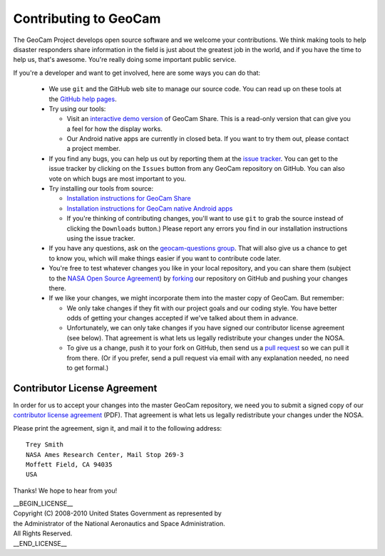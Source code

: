 =========================================
Contributing to GeoCam
=========================================

The GeoCam Project develops open source software and we welcome your
contributions.  We think making tools to help disaster responders share
information in the field is just about the greatest job in the world,
and if you have the time to help us, that's awesome.  You're really
doing some important public service.

If you're a developer and want to get involved, here are some ways you
can do that:

 * We use ``git`` and the GitHub web site to manage our source code.
   You can read up on these tools at the `GitHub help pages`_.

 * Try using our tools:

   * Visit an `interactive demo version`_ of GeoCam Share.  This is a
     read-only version that can give you a feel for how the display works.

   * Our Android native apps are currently in closed beta.  If you want to
     try them out, please contact a project member.

 * If you find any bugs, you can help us out by reporting them at the
   `issue tracker`_.  You can get to the issue tracker by clicking
   on the ``Issues`` button from any GeoCam repository on GitHub.  You
   can also vote on which bugs are most important to you.

 * Try installing our tools from source:

   * `Installation instructions for GeoCam Share`_

   * `Installation instructions for GeoCam native Android apps`_

   * If you're thinking of contributing changes, you'll want to use
     ``git`` to grab the source instead of clicking the ``Downloads``
     button.)  Please report any errors you find in our installation
     instructions using the issue tracker.

 * If you have any questions, ask on the `geocam-questions group`_.
   That will also give us a chance to get to know you, which will make
   things easier if you want to contribute code later.

 * You're free to test whatever changes you like in your local repository,
   and you can share them (subject to the `NASA Open Source Agreement`_) by
   `forking`_ our repository on GitHub and pushing your changes there.

 * If we like your changes, we might incorporate them into the master copy
   of GeoCam.  But remember:

   * We only take changes if they fit with our project goals and our
     coding style.  You have better odds of getting your changes
     accepted if we've talked about them in advance.

   * Unfortunately, we can only take changes if you have signed our
     contributor license agreement (see below).  That agreement is what
     lets us legally redistribute your changes under the NOSA.

   * To give us a change, push it to your fork on GitHub, then send us a
     `pull request`_ so we can pull it from there.  (Or if you prefer,
     send a pull request via email with any explanation needed, no need
     to get formal.)

.. _pull request: http://help.github.com/pull-requests/

.. _GitHub help pages: http://help.github.com/

.. _geocam-questions group: http://groups.google.com/group/geocam-questions

.. _NASA Open Source Agreement: http://github.com/geocam/geocamShare/tree/master/COPYING

.. _forking: http://help.github.com/forking/

.. _interactive demo version: http://geocamshare.org/demo/share

.. _issue tracker: https://github.com/geocam/geocamShare/issues

.. _Installation instructions for GeoCam Share: http://github.com/geocam/geocamShare/tree/master/docs/install.rst

.. _Installation instructions for GeoCam native Android apps: http://github.com/geocam/geocamMobileForAndroid/tree/master/docs/install.rst


Contributor License Agreement
~~~~~~~~~~~~~~~~~~~~~~~~~~~~~

In order for us to accept your changes into the master GeoCam
repository, we need you to submit a signed copy of our
`contributor license agreement`_ (PDF).  That agreement is what
lets us legally redistribute your changes under the NOSA.

Please print the agreement, sign it, and mail it to the following
address::

  Trey Smith
  NASA Ames Research Center, Mail Stop 269-3
  Moffett Field, CA 94035
  USA

Thanks!  We hope to hear from you!

.. http://geocamshare.org/docs/contributorLicenseAgreement.pdf


| __BEGIN_LICENSE__
| Copyright (C) 2008-2010 United States Government as represented by
| the Administrator of the National Aeronautics and Space Administration.
| All Rights Reserved.
| __END_LICENSE__
